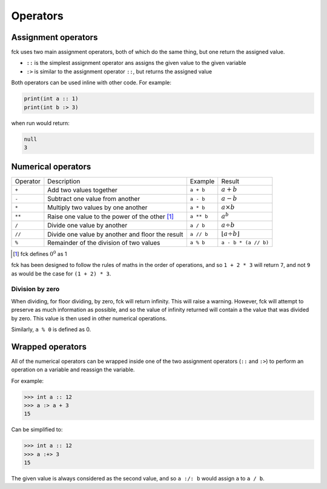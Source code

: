 .. role:: warning

Operators
=========

Assignment operators
--------------------

fck uses two main assignment operators, both of which do the same thing, but one return the assigned value.

- ``::`` is the simplest assignment operator ans assigns the given value to the given variable
- ``:>`` is similar to the assignment operator ``::``, but returns the assigned value

Both operators can be used inline with other code. For example:

.. code-block:: fckREGEX

    print(int a :: 1)
    print(int b :> 3)

when run would return:

.. code-block:: fckREGEX

    null
    3

Numerical operators
-------------------

+---------+-----------------------------------------+------------+--------------------------------+
|Operator | Description                             |Example     |Result                          |
+---------+-----------------------------------------+------------+--------------------------------+
|``+``    | Add two values together                 | ``a + b``  | :math:`a + b`                  |
+---------+-----------------------------------------+------------+--------------------------------+
|``-``    | Subtract one value from another         | ``a - b``  | :math:`a - b`                  |
+---------+-----------------------------------------+------------+--------------------------------+
|``*``    | Multiply two values by one another      | ``a * b``  | :math:`a \times b`             |
+---------+-----------------------------------------+------------+--------------------------------+
|``**``   | Raise one value to the power of the     | ``a ** b`` | :math:`a^b`                    |
|         | other [#]_                              |            |                                |
+---------+-----------------------------------------+------------+--------------------------------+
|``/``    | Divide one value by another             | ``a / b``  |:math:`a \div b`                |
+---------+-----------------------------------------+------------+--------------------------------+
|``//``   | Divide one value by another and floor   | ``a // b`` |:math:`\lfloor a \div b\rfloor` |
|         | the result                              |            |                                |
+---------+-----------------------------------------+------------+--------------------------------+
|``%``    | Remainder of the division of two values | ``a % b``  | ``a - b * (a // b)``           |
+---------+-----------------------------------------+------------+--------------------------------+

.. [#] fck defines :math:`0 ^ 0` as 1

fck has been designed to follow the rules of maths in the order of operations, and so ``1 + 2 * 3`` will return ``7``, and not ``9`` as would be the case for ``(1 + 2) * 3``.

Division by zero
^^^^^^^^^^^^^^^^

When dividing, for floor dividing, by zero, fck will return infinity. :warning:`This will raise a warning.` However, fck will attempt to preserve as much information as possible, and so the value of infinity returned will contain a the value that was divided by zero. This value is then used in other numerical operations.

Similarly, ``a % 0`` is defined as 0.

Wrapped operators
-----------------

All of the numerical operators can be wrapped inside one of the two assignment operators (``::`` and ``:>``) to perform an operation on a variable and reassign the variable.

For example:

.. code-block:: fckREGEX

    >>> int a :: 12
    >>> a :> a + 3
    15

Can be simplified to:

.. code-block:: fckREGEX

    >>> int a :: 12
    >>> a :+> 3
    15

The given value is always considered as the second value, and so ``a :/: b`` would assign ``a`` to ``a / b``.
